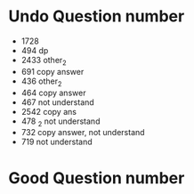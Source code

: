 * Undo Question number
- 1728
- 494 dp
- 2433 other_2
- 691 copy answer
- 436 other_2
- 464 copy answer
- 467 not understand
- 2542 copy ans
- 478 _2 not understand
- 732 copy answer, not understand
- 719 not understand
      
* Good Question number
